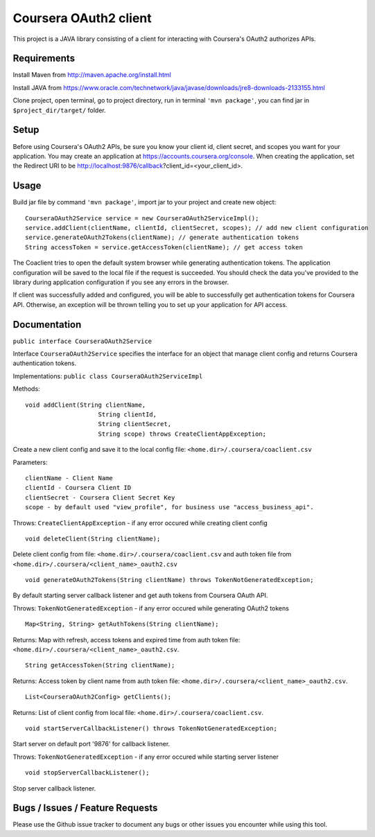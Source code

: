 Coursera OAuth2 client
======================

This project is a JAVA library consisting of a client for interacting with Coursera's OAuth2 authorizes APIs.

Requirements
-----

Install Maven from http://maven.apache.org/install.html

Install JAVA from https://www.oracle.com/technetwork/java/javase/downloads/jre8-downloads-2133155.html

Clone project, open terminal, go to project directory, run in terminal ``'mvn package'``, you can find jar in ``$project_dir/target/`` folder.

Setup
-----

Before using Coursera's OAuth2 APIs, be sure you know your client id,
client secret, and scopes you want for your application. You may create
an application at https://accounts.coursera.org/console. When creating the
application, set the Redirect URI to be http://localhost:9876/callback?client_id=<your_client_id>.

Usage
-----

Build jar file by command ``'mvn package'``, import jar to your project and create new object:

::

    CourseraOAuth2Service service = new CourseraOAuth2ServiceImpl();
    service.addClient(clientName, clientId, clientSecret, scopes); // add new client configuration
    service.generateOAuth2Tokens(clientName); // generate authentication tokens
    String accessToken = service.getAccessToken(clientName); // get access token

The Coaclient tries to open the default system browser while generating authentication tokens.
The application configuration will be saved to the local file if the request is succeeded.
You should check the data you've provided to the library during application configuration if you see any errors in the browser.

If client was successfully added and configured, you will be able to
successfully get authentication tokens for Coursera API. Otherwise, an exception will be thrown telling you
to set up your application for API access.

Documentation
-----

``public interface CourseraOAuth2Service``

Interface ``CourseraOAuth2Service`` specifies the interface for an object that manage client config and returns Coursera authentication tokens.

Implementations: ``public class CourseraOAuth2ServiceImpl``

Methods:
::

    void addClient(String clientName,
                        String clientId,
                        String clientSecret,
                        String scope) throws CreateClientAppException;

Create a new client config and save it to the local config file: ``<home.dir>/.coursera/coaclient.csv``

Parameters:
::

    clientName - Client Name
    clientId - Coursera Client ID
    clientSecret - Coursera Client Secret Key
    scope - by default used "view_profile", for business use "access_business_api".

Throws:
``CreateClientAppException`` - if any error occured while creating client config

::

    void deleteClient(String clientName);

Delete client config from file: ``<home.dir>/.coursera/coaclient.csv``
and auth token file from ``<home.dir>/.coursera/<client_name>_oauth2.csv``

::

    void generateOAuth2Tokens(String clientName) throws TokenNotGeneratedException;

By default starting server callback listener and get auth tokens from Coursera OAuth API.

Throws:
``TokenNotGeneratedException`` - if any error occured while generating OAuth2 tokens

::

    Map<String, String> getAuthTokens(String clientName);

Returns:
Map with refresh, access tokens and expired time from auth token file:  ``<home.dir>/.coursera/<client_name>_oauth2.csv``.

::

    String getAccessToken(String clientName);

Returns:
Access token by client name from auth token file:  ``<home.dir>/.coursera/<client_name>_oauth2.csv``.

::

    List<CourseraOAuth2Config> getClients();

Returns:
List of client config from local file: ``<home.dir>/.coursera/coaclient.csv``.

::

    void startServerCallbackListener() throws TokenNotGeneratedException;

Start server on default port '9876' for callback listener.

Throws:
``TokenNotGeneratedException`` - if any error occured while starting server listener

::

    void stopServerCallbackListener();

Stop server callback listener.

Bugs / Issues / Feature Requests
-----

Please use the Github issue tracker to document any bugs or other issues you
encounter while using this tool.